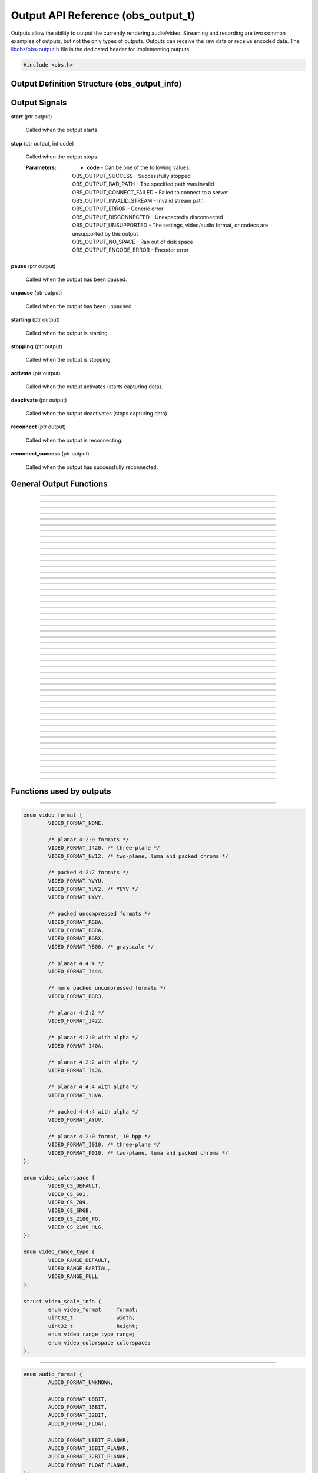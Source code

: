 Output API Reference (obs_output_t)
===================================

Outputs allow the ability to output the currently rendering audio/video.
Streaming and recording are two common examples of outputs, but not the
only types of outputs.  Outputs can receive the raw data or receive
encoded data.  The `libobs/obs-output.h`_ file is the dedicated header
for implementing outputs

.. type:: obs_output_t

   A reference-counted output object.

.. type:: obs_weak_output_t

   A weak reference to an output object.

.. code:: cpp

   #include <obs.h>


Output Definition Structure (obs_output_info)
---------------------------------------------

.. type:: struct obs_output_info

   Output definition structure.

.. member:: const char *obs_output_info.id

   Unique string identifier for the source (required).

.. member:: uint32_t obs_output_info.flags

   Output capability flags (required).

   (Author's note: This should be renamed to "capability_flags")

   A bitwise OR combination of one or more of the following values:

   - **OBS_OUTPUT_VIDEO** - Can output video.

   - **OBS_OUTPUT_AUDIO** - Can output audio.

   - **OBS_OUTPUT_AV** - Combines OBS_OUTPUT_VIDEO and OBS_OUTPUT_AUDIO.

   - **OBS_OUTPUT_ENCODED** - Output is encoded.

     When this capability flag is used, the output must have encoders
     assigned to it via the :c:func:`obs_output_set_video_encoder()`
     and/or :c:func:`obs_output_set_audio_encoder()` functions in order
     to be started.

   - **OBS_OUTPUT_SERVICE** - Output requires a service object.

     When this capability flag is used, the output must have a service
     assigned to it via the :c:func:`obs_output_set_service()` function
     in order to be started.

     This is usually used with live streaming outputs that stream to
     specific services.

   - **OBS_OUTPUT_MULTI_TRACK** - Output supports multiple audio tracks.

     When this capability flag is used, specifies that this output
     supports multiple encoded audio tracks simultaneously.

   - **OBS_OUTPUT_CAN_PAUSE** - Output supports pausing.

     When this capability flag is used, the output supports pausing.
     When an output is paused, raw or encoded audio/video data will be
     halted when paused down to the exact point to the closest video
     frame.  Audio data will be correctly truncated down to the exact
     audio sample according to that video frame timing.

.. member:: const char *(*obs_output_info.get_name)(void *type_data)

   Get the translated name of the output type.

   :param  type_data:  The type_data variable of this structure
   :return:            The translated name of the output type

.. member:: void *(*obs_output_info.create)(obs_data_t *settings, obs_output_t *output)

   Creates the implementation data for the output.

   :param  settings: Settings to initialize the output with
   :param  output:   Output that this data is associated with
   :return:          The implementation data associated with this output

.. member:: void (*obs_output_info.destroy)(void *data)

   Destroys the implementation data for the output.

.. member:: bool (*obs_output_info.start)(void *data)

   Starts the output.  If needed, this function can spawn a thread,
   return *true* immediately, and then signal for failure later.

   :return: *true* if successful or deferring to a signal to indicate
            failure, *false* on failure to start

.. member:: void (*obs_output_info.stop)(void *data, uint64_t ts)

   Requests an output to stop at a specified time.  The *ts* parameter
   indicates when the stop should occur.  Output will actually stop when
   either the :c:func:`obs_output_end_data_capture()` or
   :c:func:`obs_output_signal_stop()` functions are called.  If *ts* is
   0, an immediate stop was requested.

   :param ts: The timestamp to stop.  If 0, the output should attempt to
              stop immediately rather than wait for any more data to
              process

.. member:: void (*obs_output_info.raw_video)(void *data, struct video_data *frame)

   This is called when the output receives raw video data.  Only applies
   to outputs that are not encoded.

   :param frame: The raw video frame

.. member:: void (*obs_output_info.raw_audio)(void *data, struct audio_data *frames)

   This is called when the output receives raw audio data.  Only applies
   to outputs that are not encoded.

   **This callback must be used with single-track raw outputs.**

   :param frames: The raw audio frames

.. member:: void (*obs_output_info.raw_audio2)(void *data, size_t idx, struct audio_data *frames)

   This is called when the output receives raw audio data.  Only applies
   to outputs that are not encoded.

   **This callback must be used with multi-track raw outputs.**

   :param idx:    The audio track index
   :param frames: The raw audio frames

.. member:: void (*obs_output_info.encoded_packet)(void *data, struct encoder_packet *packet)

   This is called when the output receives encoded video/audio data.
   Only applies to outputs that are encoded.  Packets will always be
   given in monotonic timestamp order.

   :param packet: The video or audio packet.  If NULL, an encoder error
                  occurred, and the output should call
                  :c:func:`obs_output_signal_stop()` with the error code
                  **OBS_OUTPUT_ENCODE_ERROR**.

.. member:: void (*obs_output_info.update)(void *data, obs_data_t *settings)

   Updates the settings for this output.

   (Optional)

   :param settings: New settings for this output

.. member:: void (*obs_output_info.get_defaults)(obs_data_t *settings)
            void (*obs_output_info.get_defaults2)(void *type_data, obs_data_t *settings)

   Sets the default settings for this output.

   (Optional)

   :param  settings:  Default settings.  Call obs_data_set_default*
                      functions on this object to set default setting
                      values

.. member:: obs_properties_t *(*obs_output_info.get_properties)(void *data)
            obs_properties_t *(*obs_output_info.get_properties2)(void *data, void *type_data)

   Gets the property information of this output.

   (Optional)

   :return: The properties of the output

.. member:: void (*obs_output_info.unused1)(void *data)

   This callback is no longer used.

.. member:: uint64_t (*obs_output_info.get_total_bytes)(void *data)

   Returns the number of total bytes processed by this output.

   (Optional)

   :return: Total bytes processed by this output since it started

.. member:: int (*obs_output_info.get_dropped_frames)(void *data)

   Returns the number of dropped frames.

   (Optional)

   :return: Number of dropped frames due to network congestion by this
            output since it started

.. member:: void *obs_output_info.type_data
            void (*obs_output_info.free_type_data)(void *type_data)

   Private data associated with this entry.  Note that this is not the
   same as the implementation data; this is used to differentiate
   between two different types if the same callbacks are used for more
   than one different type.

   (Optional)

.. member:: float (*obs_output_info.get_congestion)(void *data)

   This function is used to indicate how currently congested the output
   is.  Useful for visualizing how much data is backed up on streaming
   outputs.

   (Optional)

   :return: Current congestion value (0.0f..1.0f)

.. member:: int (*obs_output_info.get_connect_time_ms)(void *data)

   This function is used to determine how many milliseconds it took to
   connect to its current server.

   (Optional)

   :return: Milliseconds it took to connect to its current server

.. member:: const char *obs_output_info.encoded_video_codecs
            const char *obs_output_info.encoded_audio_codecs

   This variable specifies which codecs are supported by an encoded
   output, separated by semicolon.

   Required if **OBS_OUTPUT_SERVICE** flag is set, otherwise
   recommended.

.. member:: const char *obs_output_info.protocols

   This variable specifies which protocols are supported by an output,
   separated by semicolon.

   Required only if **OBS_OUTPUT_SERVICE** flag is set.

.. member:: const char *obs_output_info.protocols_prefixes

   This variable specifies which server URL prefixes is used by the
   related protocols, separated by semicolon.

   Those prefixes should be in the same order as protocols.

   (Optional)

.. _output_signal_handler_reference:

Output Signals
--------------

**start** (ptr output)

   Called when the output starts.

**stop** (ptr output, int code)

   Called when the output stops.

   :Parameters: - **code** - Can be one of the following values:

                  | OBS_OUTPUT_SUCCESS        - Successfully stopped
                  | OBS_OUTPUT_BAD_PATH       - The specified path was invalid
                  | OBS_OUTPUT_CONNECT_FAILED - Failed to connect to a server
                  | OBS_OUTPUT_INVALID_STREAM - Invalid stream path
                  | OBS_OUTPUT_ERROR          - Generic error
                  | OBS_OUTPUT_DISCONNECTED   - Unexpectedly disconnected
                  | OBS_OUTPUT_UNSUPPORTED    - The settings, video/audio format, or codecs are unsupported by this output
                  | OBS_OUTPUT_NO_SPACE       - Ran out of disk space
                  | OBS_OUTPUT_ENCODE_ERROR   - Encoder error

**pause** (ptr output)

   Called when the output has been paused.

**unpause** (ptr output)

   Called when the output has been unpaused.

**starting** (ptr output)

   Called when the output is starting.

**stopping** (ptr output)

   Called when the output is stopping.

**activate** (ptr output)

   Called when the output activates (starts capturing data).

**deactivate** (ptr output)

   Called when the output deactivates (stops capturing data).

**reconnect** (ptr output)

   Called when the output is reconnecting.

**reconnect_success** (ptr output)

   Called when the output has successfully reconnected.

General Output Functions
------------------------

.. function:: void obs_register_output(struct obs_output_info *info)

   Registers an output type.  Typically used in
   :c:func:`obs_module_load()` or in the program's initialization phase.

---------------------

.. function:: const char *obs_output_get_display_name(const char *id)

   Calls the :c:member:`obs_output_info.get_name` callback to get the
   translated display name of an output type.

   :param    id:            The output type string identifier
   :return:                 The translated display name of an output type

---------------------

.. function:: obs_output_t *obs_output_create(const char *id, const char *name, obs_data_t *settings, obs_data_t *hotkey_data)

   Creates an output with the specified settings.
  
   The "output" context is used for anything related to outputting the
   final video/audio mix (E.g. streaming or recording).  Use
   obs_output_release to release it.

   :param   id:             The output type string identifier
   :param   name:           The desired name of the output.  If this is
                            not unique, it will be made to be unique
   :param   settings:       The settings for the output, or *NULL* if
                            none
   :param   hotkey_data:    Saved hotkey data for the output, or *NULL*
                            if none
   :return:                 A reference to the newly created output, or
                            *NULL* if failed

---------------------

.. function:: void obs_output_addref(obs_output_t *output)

   Adds a reference to an output.

.. deprecated:: 27.2.0
   Use :c:func:`obs_output_get_ref()` instead.

---------------------

.. function:: obs_output_t *obs_output_get_ref(obs_output_t *output)

   Returns an incremented reference if still valid, otherwise returns
   *NULL*.

---------------------

.. function:: void obs_output_release(obs_output_t *output)

   Releases a reference to an output.  When the last reference is
   released, the output is destroyed.

---------------------

.. function:: obs_weak_output_t *obs_output_get_weak_output(obs_output_t *output)
              obs_output_t *obs_weak_output_get_output(obs_weak_output_t *weak)

   These functions are used to get a weak reference from a strong output
   reference, or a strong output reference from a weak reference.  If
   the output is destroyed, *obs_weak_output_get_output* will return
   *NULL*.

---------------------

.. function:: void obs_weak_output_addref(obs_weak_output_t *weak)
              void obs_weak_output_release(obs_weak_output_t *weak)

   Adds/releases a weak reference to an output.

---------------------

.. function:: const char *obs_output_get_name(const obs_output_t *output)

   :return: The name of the output

---------------------

.. function:: bool obs_output_start(obs_output_t *output)

   Starts the output.

   :return: *true* if output successfully started, *false* otherwise.  If
            the output failed to start,
            :c:func:`obs_output_get_last_error()` may contain a specific
            error string related to the reason

---------------------

.. function:: void obs_output_stop(obs_output_t *output)

   Requests the output to stop.  The output will wait until all data is
   sent up until the time the call was made, then when the output has
   successfully stopped, it will send the "stop" signal.  See
   :ref:`output_signal_handler_reference` for more information on output
   signals.

---------------------

.. function:: void obs_output_set_delay(obs_output_t *output, uint32_t delay_sec, uint32_t flags)

   Sets the current output delay, in seconds (if the output supports delay)
  
   If delay is currently active, it will set the delay value, but will not
   affect the current delay, it will only affect the next time the output is
   activated.

   :param delay_sec: Amount to delay the output, in seconds
   :param flags:      | Can be 0 or a combination of one of the following values:
                      | OBS_OUTPUT_DELAY_PRESERVE - On reconnection, start where it left of on reconnection.  Note however that this option will consume extra memory to continually increase delay while waiting to reconnect

---------------------

.. function:: uint32_t obs_output_get_delay(const obs_output_t *output)

   Gets the currently set delay value, in seconds.

---------------------

.. function:: uint32_t obs_output_get_active_delay(const obs_output_t *output)

   If delay is active, gets the currently active delay value, in
   seconds.  The active delay can increase if the
   OBS_OUTPUT_DELAY_PRESERVE flag was set when setting a delay.

---------------------

.. function:: void obs_output_force_stop(obs_output_t *output)

   Attempts to get the output to stop immediately without waiting for
   data to send.

---------------------

.. function:: bool obs_output_active(const obs_output_t *output)

   :return: *true* if the output is currently active, *false* otherwise

---------------------

.. function:: obs_data_t *obs_output_defaults(const char *id)

   :return: An incremented reference to the output's default settings

---------------------

.. function:: obs_properties_t *obs_output_properties(const obs_output_t *output)
              obs_properties_t *obs_get_output_properties(const char *id)

   Use these functions to get the properties of an output or output
   type.  Properties are optionally used (if desired) to automatically
   generate user interface widgets to allow users to update settings.

   :return: The properties list for a specific existing output.  Free
            with :c:func:`obs_properties_destroy()`

---------------------

.. function:: void obs_output_update(obs_output_t *output, obs_data_t *settings)

   Updates the settings for this output context.

---------------------

.. function:: bool obs_output_can_pause(const obs_output_t *output)

   :return: *true* if the output can be paused, *false* otherwise

---------------------

.. function:: bool obs_output_pause(obs_output_t *output, bool pause)

   Pause an output (if supported by the output).

   :return: *true* if the output was paused successfully, *false*
            otherwise

---------------------

.. function:: bool obs_output_paused(const obs_output_t *output)

   :return: *true* if the output is paused, *false* otherwise

---------------------

.. function:: obs_data_t *obs_output_get_settings(const obs_output_t *output)

   :return: An incremented reference to the output's settings

---------------------

.. function:: signal_handler_t *obs_output_get_signal_handler(const obs_output_t *output)

   :return: The signal handler of the output

---------------------

.. function:: proc_handler_t *obs_output_get_proc_handler(const obs_output_t *output)

   :return: The procedure handler of the output

---------------------

.. function:: void obs_output_set_media(obs_output_t *output, video_t *video, audio_t *audio)

   Sets the current video/audio handlers for the output (typically
   :c:func:`obs_get_video()` and :c:func:`obs_get_audio()`).  Only used
   with raw outputs so they can catch the raw video/audio frames.

---------------------

.. function:: video_t *obs_output_video(const obs_output_t *output)
              audio_t *obs_output_audio(const obs_output_t *output)

   Gets the current video/audio handlers for the output.

---------------------

.. function:: void obs_output_set_mixer(obs_output_t *output, size_t mixer_idx)
              size_t obs_output_get_mixer(const obs_output_t *output)

   Sets/gets the current audio mixer for non-encoded outputs.  For
   multi-track outputs, this would be the equivalent of setting the mask
   only for the specified mixer index.

---------------------

.. function:: void obs_output_set_mixers(obs_output_t *output, size_t mixers)
              size_t obs_output_get_mixers(const obs_output_t *output)

   Sets/gets the current audio mixers (via mask) for non-encoded
   multi-track outputs.  If used with single-track outputs, the
   single-track output will use either the first set mixer track in the
   bitmask, or the first track if none is set in the bitmask.

---------------------

.. function:: void obs_output_set_video_encoder(obs_output_t *output, obs_encoder_t *encoder)
              void obs_output_set_audio_encoder(obs_output_t *output, obs_encoder_t *encoder, size_t idx)

   Sets the video/audio encoders for an encoded output.

   :param encoder: The video/audio encoder
   :param idx:     The audio encoder index if the output supports
                   multiple audio streams at once

---------------------

.. function:: obs_encoder_t *obs_output_get_video_encoder(const obs_output_t *output)
              obs_encoder_t *obs_output_get_audio_encoder(const obs_output_t *output, size_t idx)

   Gets the video/audio encoders for an encoded output.

   :param idx:     The audio encoder index if the output supports
                   multiple audio streams at once
   :return:        The video/audio encoder.  The reference is not
                   incremented

---------------------

.. function:: void obs_output_set_service(obs_output_t *output, obs_service_t *service)
              obs_service_t *obs_output_get_service(const obs_output_t *output)

   Sets/gets the service for outputs that require services (such as RTMP
   outputs).  *obs_output_get_service* does not return an incremented
   reference.

---------------------

.. function:: void obs_output_set_reconnect_settings(obs_output_t *output, int retry_count, int retry_sec);

   Sets the auto-reconnect settings for outputs that support it.  The
   retry time will double on each retry to prevent overloading services.

   :param retry_count: Maximum retry count.  Set to 0 to disable
                       reconnecting
   :param retry_sec:   Starting retry wait duration, in seconds

---------------------

.. function:: uint64_t obs_output_get_total_bytes(const obs_output_t *output)

   :return: Total bytes sent/processed

---------------------

.. function:: int obs_output_get_frames_dropped(const obs_output_t *output)

   :return: Number of frames that were dropped due to network congestion

---------------------

.. function:: int obs_output_get_total_frames(const obs_output_t *output)

   :return: Total frames sent/processed

---------------------

.. function:: void obs_output_set_preferred_size(obs_output_t *output, uint32_t width, uint32_t height)

   Sets the preferred scaled resolution for this output.  Set width and height
   to 0 to disable scaling.
  
   If this output uses an encoder, it will call obs_encoder_set_scaled_size on
   the encoder before the stream is started.  If the encoder is already active,
   then this function will trigger a warning and do nothing.

---------------------

.. function:: uint32_t obs_output_get_width(const obs_output_t *output)
              uint32_t obs_output_get_height(const obs_output_t *output)

   :return: The width/height of the output

---------------------

.. function:: float obs_output_get_congestion(obs_output_t *output)

   :return: The congestion value.  This value is used to visualize the
            current congestion of a network output.  For example, if
            there is no congestion, the value will be 0.0f, if it's
            fully congested, the value will be 1.0f

---------------------

.. function:: int obs_output_get_connect_time_ms(obs_output_t *output)

   :return: How long the output took to connect to a server, in
            milliseconds

---------------------

.. function:: bool obs_output_reconnecting(const obs_output_t *output)

   :return: *true* if the output is currently reconnecting to a server,
            *false* otherwise

---------------------

.. function:: const char *obs_output_get_supported_video_codecs(const obs_output_t *output)
              const char *obs_output_get_supported_audio_codecs(const obs_output_t *output)

   :return: Supported video/audio codecs of an encoded output, separated
            by semicolen

---------------------

.. function:: uint32_t obs_output_get_flags(const obs_output_t *output)
              uint32_t obs_get_output_flags(const char *id)

   :return: The output capability flags

---------------------

.. function:: const char *obs_output_get_protocols(const obs_output_t *output)

   :return: Supported protocols, separated by semicolon

---------------------

.. function:: bool obs_output_is_protocol_registered(const char *protocol)

   Check if one of the registered output use the given protocol.

   :return:                 A boolean showing if an output with the given
                            protocol is registered

---------------------

.. function:: const char *obs_output_get_prefix_protocol(const char *prefix)

   Return the protocol related to the given prefix.

---------------------

.. function:: bool obs_enum_output_protocols(size_t idx, const char **id)

   Enumerates all registered protocol.

---------------------

.. function:: bool obs_enum_output_protocols_prefixes(size_t idx, const char **id)

   Enumerates all registered protocol URL prefixes.

---------------------

.. function:: bool obs_enum_output_service_types(const char *protocol, size_t idx, const char **id)

   Enumerates all available output types for the given protocol.

---------------------

Functions used by outputs
-------------------------

.. function:: void obs_output_set_last_error(obs_output_t *output, const char *message)
              const char *obs_output_get_last_error(obs_output_t *output)

   Sets/gets the translated error message that is presented to a user in
   case of disconnection, inability to connect, etc.

---------------------

.. function:: void obs_output_set_video_conversion(obs_output_t *output, const struct video_scale_info *conversion)

   Optionally sets the video conversion information.  Only used by raw
   outputs.

   Relevant data types used with this function:

.. code:: cpp

   enum video_format {
           VIDEO_FORMAT_NONE,
   
           /* planar 4:2:0 formats */
           VIDEO_FORMAT_I420, /* three-plane */
           VIDEO_FORMAT_NV12, /* two-plane, luma and packed chroma */
   
           /* packed 4:2:2 formats */
           VIDEO_FORMAT_YVYU,
           VIDEO_FORMAT_YUY2, /* YUYV */
           VIDEO_FORMAT_UYVY,
   
           /* packed uncompressed formats */
           VIDEO_FORMAT_RGBA,
           VIDEO_FORMAT_BGRA,
           VIDEO_FORMAT_BGRX,
           VIDEO_FORMAT_Y800, /* grayscale */
   
           /* planar 4:4:4 */
           VIDEO_FORMAT_I444,
   
           /* more packed uncompressed formats */
           VIDEO_FORMAT_BGR3,
   
           /* planar 4:2:2 */
           VIDEO_FORMAT_I422,
   
           /* planar 4:2:0 with alpha */
           VIDEO_FORMAT_I40A,
   
           /* planar 4:2:2 with alpha */
           VIDEO_FORMAT_I42A,
   
           /* planar 4:4:4 with alpha */
           VIDEO_FORMAT_YUVA,
   
           /* packed 4:4:4 with alpha */
           VIDEO_FORMAT_AYUV,
   
           /* planar 4:2:0 format, 10 bpp */
           VIDEO_FORMAT_I010, /* three-plane */
           VIDEO_FORMAT_P010, /* two-plane, luma and packed chroma */
   };
   
   enum video_colorspace {
           VIDEO_CS_DEFAULT,
           VIDEO_CS_601,
           VIDEO_CS_709,
           VIDEO_CS_SRGB,
           VIDEO_CS_2100_PQ,
           VIDEO_CS_2100_HLG,
   };
   
   enum video_range_type {
           VIDEO_RANGE_DEFAULT,
           VIDEO_RANGE_PARTIAL,
           VIDEO_RANGE_FULL
   };
   
   struct video_scale_info {
           enum video_format     format;
           uint32_t              width;
           uint32_t              height;
           enum video_range_type range;
           enum video_colorspace colorspace;
   };

---------------------

.. function:: void obs_output_set_audio_conversion(obs_output_t *output, const struct audio_convert_info *conversion)

   Optionally sets the audio conversion information.  Only used by raw
   outputs.

   Relevant data types used with this function:

.. code:: cpp

   enum audio_format {
           AUDIO_FORMAT_UNKNOWN,
   
           AUDIO_FORMAT_U8BIT,
           AUDIO_FORMAT_16BIT,
           AUDIO_FORMAT_32BIT,
           AUDIO_FORMAT_FLOAT,
   
           AUDIO_FORMAT_U8BIT_PLANAR,
           AUDIO_FORMAT_16BIT_PLANAR,
           AUDIO_FORMAT_32BIT_PLANAR,
           AUDIO_FORMAT_FLOAT_PLANAR,
   };
   
   enum speaker_layout {
           SPEAKERS_UNKNOWN,
           SPEAKERS_MONO,
           SPEAKERS_STEREO,
           SPEAKERS_2POINT1,
           SPEAKERS_4POINT0,
           SPEAKERS_4POINT1,
           SPEAKERS_5POINT1,
           SPEAKERS_5POINT1_SURROUND,
           SPEAKERS_7POINT1,
           SPEAKERS_7POINT1_SURROUND,
           SPEAKERS_SURROUND,
   };
   
   struct audio_convert_info {
           uint32_t            samples_per_sec;
           enum audio_format   format;
           enum speaker_layout speakers;
   };

---------------------

.. function:: bool obs_output_can_begin_data_capture(const obs_output_t *output, uint32_t flags)

   Determines whether video/audio capture (encoded or raw) is able to
   start.  Call this before initializing any output data to ensure that
   the output can start.

   :param flags: Set to 0 to initialize both audio/video, otherwise a
                 bitwise OR combination of OBS_OUTPUT_VIDEO and/or
                 OBS_OUTPUT_AUDIO
   :return:      *true* if data capture can begin

---------------------

.. function:: bool obs_output_initialize_encoders(obs_output_t *output, uint32_t flags)

   Initializes any encoders/services associated with the output.  This
   must be called for encoded outputs before calling
   :c:func:`obs_output_begin_data_capture()`.

   :param flags: Set to 0 to initialize both audio/video, otherwise a
                 bitwise OR combination of OBS_OUTPUT_VIDEO and/or
                 OBS_OUTPUT_AUDIO
   :return:      *true* if successful, *false* otherwise

---------------------

.. function:: bool obs_output_begin_data_capture(obs_output_t *output, uint32_t flags)

   Begins data capture from raw media or encoders.  This is typically
   when the output actually activates (starts) internally.  Video/audio
   data will start being sent to the callbacks of the output.

   :param flags: Set to 0 to initialize both audio/video, otherwise a
                 bitwise OR combination of OBS_OUTPUT_VIDEO and/or
                 OBS_OUTPUT_AUDIO
   :return:      *true* if successful, *false* otherwise.  Typically the
                 return value does not need to be checked if
                 :c:func:`obs_output_can_begin_data_capture()` was
                 called

---------------------

.. function:: void obs_output_end_data_capture(obs_output_t *output)

   Ends data capture of an output.  This is typically when the output
   actually intentionally deactivates (stops).  Video/audio data will
   stop being sent to the callbacks of the output.  The output will
   trigger the "stop" signal with the OBS_OUTPUT_SUCCESS code to
   indicate that the output has stopped successfully.  See
   :ref:`output_signal_handler_reference` for more information on output
   signals.

---------------------

.. function:: void obs_output_signal_stop(obs_output_t *output, int code)

   Ends data capture of an output with an output code, indicating that
   the output stopped unexpectedly.  This is typically used if for
   example the server was disconnected for some reason, or if there was
   an error saving to file.  The output will trigger the "stop" signal
   with the the desired code to indicate that the output has stopped
   successfully.  See :ref:`output_signal_handler_reference` for more
   information on output signals.

   :c:func:`obs_output_set_last_error()` may be used in conjunction with
   these error codes to optionally relay more detailed error information
   to the user

   :param code: | Can be one of the following values:
                | OBS_OUTPUT_SUCCESS        - Successfully stopped
                | OBS_OUTPUT_BAD_PATH       - The specified path was invalid
                | OBS_OUTPUT_CONNECT_FAILED - Failed to connect to a server
                | OBS_OUTPUT_INVALID_STREAM - Invalid stream path
                | OBS_OUTPUT_ERROR          - Generic error
                | OBS_OUTPUT_DISCONNECTED   - Unexpectedly disconnected
                | OBS_OUTPUT_UNSUPPORTED    - The settings, video/audio format, or codecs are unsupported by this output
                | OBS_OUTPUT_NO_SPACE       - Ran out of disk space

---------------------

.. function:: uint64_t obs_output_get_pause_offset(obs_output_t *output)

   Returns the current pause offset of the output.  Used with raw
   outputs to calculate system timestamps when using calculated
   timestamps (see FFmpeg output for an example).

.. ---------------------------------------------------------------------------

.. _libobs/obs-output.h: https://github.com/obsproject/obs-studio/blob/master/libobs/obs-output.h
